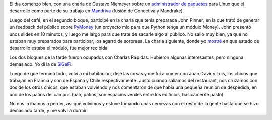 .. title: EuroPython 2005, día 3
.. date: 2005-07-01 01:44:29
.. tags: EuroPython, conferencia, PyMoney

El día comenzó bien, con una charla de Gustavo Niemeyer sobre un `administrador de paquetes <http://smartpm.org/>`_ para Linux que él desarrolló como parte de su trabajo en `Mandriva <http://www.mandrivalinux.com/es-ar/>`_ (fusión de Conectiva y Mandrake).

Luego del café, en el segundo bloque, participé en la charla que tenía preparada John Pinner, en la que trató de generar un feedback del público sobre `PyMoney <http://sf.net/projects/pymoney>`_ (un proyecto mío para que Python tenga un módulo Money). John presentó unos slides en 10 minutos, y luego me largó para que trate de sacarle algo al público. No salió muy bien, ya que no estaban muy preparados para participar, los agarró de sorpresa. La charla siguiente, donde yo `mostré <http://www.taniquetil.com.ar/homedevel/presents/money.sxi>`_ en que estado de desarrollo estaba el módulo, fue mejor recibida.

Los dos bloques de la tarde fueron ocupados con Charlas Rápidas. Hubieron algunas interesantes, pero ninguna demasiado. Yo dí la de `SiGeFi <http://www.taniquetil.com.ar/homedevel/presents/sigefi.sxi>`_.

Luego de que terminó todo, volví a mi habitación, dejé las cosas y me fuí a comer con Juan Davir y Luis, los chicos que trabajan en Francia y son de España y Chile respectivamente. Justo cuando salíamos del restaurant, nos cruzamos con dos de los otros chicos, que estaban volviendo y nos comentaron de que había una pequeña reunión de despedida, en uno de los patios del campus (bah, patios, son espacios verdes entre los edificios, básicamente pasto).

No nos la íbamos a perder, así que volvimos y estuve tomando unas cervezas con el resto de la gente hasta que se hizo demasiado tarde, y me volví a dormir.
